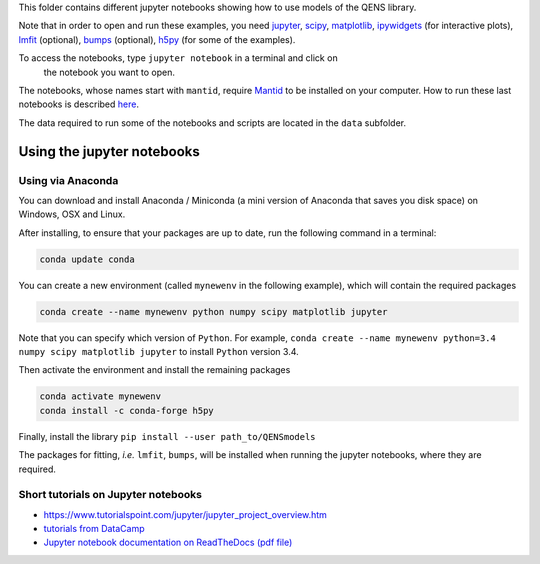 
This folder contains different jupyter notebooks showing how to use models of
the QENS library.  

Note that in order to open and run these examples, you need 
`jupyter <http://jupyter.org/>`_\ ,
`scipy <https://www.scipy.org/>`_\ ,
`matplotlib <https://matplotlib.org/>`_\ ,
`ipywidgets <https://ipywidgets.readthedocs.io/en/latest/>`_ (for interactive 
plots),
`lmfit <https://lmfit.github.io/lmfit-py/>`_ (optional),
`bumps <https://github.com/bumps/bumps>`_ (optional),
`h5py <https://www.h5py.org/>`_ (for some of the examples).

To access the notebooks, type ``jupyter notebook`` in a terminal and click on
 the notebook you want to open.

The notebooks, whose names start with ``mantid``\ , require 
`Mantid <http://www.mantidproject.org/Main_Page>`_ to be installed on your 
computer.
How to run these last notebooks is described 
`here <https://www.mantidproject.org/Using_IPython_Notebook>`_.

The data required to run some of the notebooks and scripts are located in the 
``data`` subfolder.

Using the jupyter notebooks
---------------------------

Using via Anaconda
^^^^^^^^^^^^^^^^^^

You can download and install Anaconda / Miniconda (a mini version of 
Anaconda that saves you disk space) on Windows, OSX and Linux.

After installing, to ensure that your packages are up to date, 
run the following command in a terminal:

.. code-block::

   conda update conda

You can create a new environment (called ``mynewenv`` in the following example), 
which will contain the required packages

.. code-block::

   conda create --name mynewenv python numpy scipy matplotlib jupyter

Note that you can specify which version of ``Python``. For example, 
``conda create --name mynewenv python=3.4 numpy scipy matplotlib jupyter`` to 
install ``Python`` version 3.4.

Then activate the environment and install the remaining packages

.. code-block::

   conda activate mynewenv
   conda install -c conda-forge h5py

Finally, install the library
``pip install --user path_to/QENSmodels``

The packages for fitting, *i.e.* ``lmfit``\ , ``bumps``\ , will be installed when 
running the jupyter notebooks, where they are required.

Short tutorials on Jupyter notebooks
^^^^^^^^^^^^^^^^^^^^^^^^^^^^^^^^^^^^


* 
  `https://www.tutorialspoint.com/jupyter/jupyter_project_overview.htm <https://www.tutorialspoint.com/jupyter/jupyter_project_overview.htm>`_

* 
  `tutorials from DataCamp <https://www.datacamp.com/community/tutorials/tutorial-jupyter-notebook?utm_source=adwords_ppc&utm_campaignid=898687156&utm_adgroupid=48947256715&utm_device=c&utm_keyword=&utm_matchtype=b&utm_network=g&utm_adpostion=1t1&utm_creative=229765585183&utm_targetid=dsa-473406581035&utm_loc_interest_ms=&utm_loc_physical_ms=1005010&gclid=EAIaIQobChMIpZn9hPqc4QIVzh0YCh2c1ARQEAAYASAAEgK81fD_BwE>`_

* 
  `Jupyter notebook documentation on ReadTheDocs (pdf file) <https://buildmedia.readthedocs.org/media/pdf/jupyter-notebook/latest/jupyter-notebook.pdf>`_
